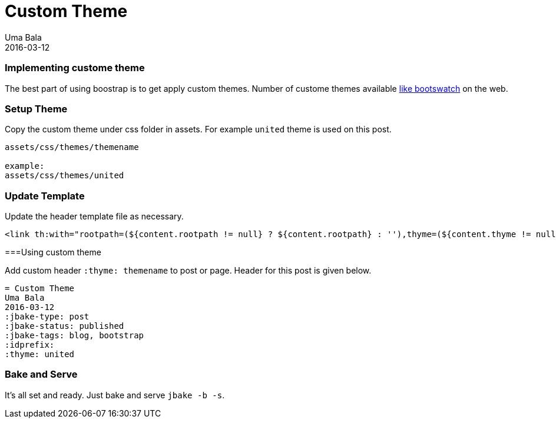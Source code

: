 = Custom Theme 
Uma Bala
2016-03-12
:jbake-type: post
:jbake-status: published
:jbake-tags: blog, bootstrap
:idprefix:
:thyme: united

=== Implementing custome theme

The best part of using boostrap is to get apply custom themes. Number of custome themes available http://bootswatch.com/[like bootswatch] on the web.

=== Setup Theme

Copy the custom theme under css folder in assets. For example `united` theme is used on this post.
```
assets/css/themes/themename

example:
assets/css/themes/united
```

=== Update Template

Update the header template file as necessary.
```
<link th:with="rootpath=(${content.rootpath != null} ? ${content.rootpath} : ''),thyme=(${content.thyme != null} ? ${rootpath}+'css/themes/'+${content.thyme} : ${rootpath}+'css')" th:href="${thyme}+'/bootstrap.min.css'" rel="stylesheet"/>

```

===Using custom theme

Add custom header `:thyme: themename` to post or page. Header for this post is given below.

```
= Custom Theme 
Uma Bala
2016-03-12
:jbake-type: post
:jbake-status: published
:jbake-tags: blog, bootstrap
:idprefix:
:thyme: united
```

=== Bake and Serve

It's all set and ready. Just bake and serve `jbake -b -s`.

